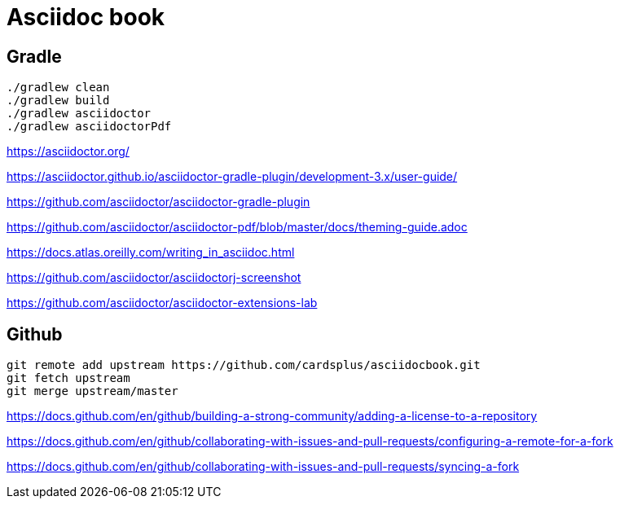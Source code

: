 = Asciidoc book

== Gradle

 ./gradlew clean
 ./gradlew build
 ./gradlew asciidoctor
 ./gradlew asciidoctorPdf

https://asciidoctor.org/

https://asciidoctor.github.io/asciidoctor-gradle-plugin/development-3.x/user-guide/

https://github.com/asciidoctor/asciidoctor-gradle-plugin

https://github.com/asciidoctor/asciidoctor-pdf/blob/master/docs/theming-guide.adoc

https://docs.atlas.oreilly.com/writing_in_asciidoc.html

https://github.com/asciidoctor/asciidoctorj-screenshot

https://github.com/asciidoctor/asciidoctor-extensions-lab

== Github

 git remote add upstream https://github.com/cardsplus/asciidocbook.git
 git fetch upstream
 git merge upstream/master

https://docs.github.com/en/github/building-a-strong-community/adding-a-license-to-a-repository

https://docs.github.com/en/github/collaborating-with-issues-and-pull-requests/configuring-a-remote-for-a-fork

https://docs.github.com/en/github/collaborating-with-issues-and-pull-requests/syncing-a-fork
